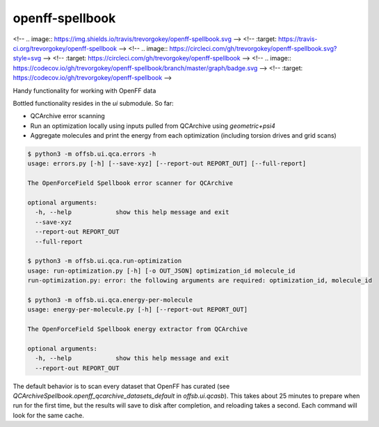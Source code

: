 ===============================
openff-spellbook
===============================
<!-- .. image:: https://img.shields.io/travis/trevorgokey/openff-spellbook.svg -->
<!--         :target: https://travis-ci.org/trevorgokey/openff-spellbook -->
<!-- .. image:: https://circleci.com/gh/trevorgokey/openff-spellbook.svg?style=svg -->
<!--     :target: https://circleci.com/gh/trevorgokey/openff-spellbook -->
<!-- .. image:: https://codecov.io/gh/trevorgokey/openff-spellbook/branch/master/graph/badge.svg -->
<!--    :target: https://codecov.io/gh/trevorgokey/openff-spellbook -->

Handy functionality for working with OpenFF data


Bottled functionality resides in the `ui` submodule. So far:

* QCArchive error scanning
* Run an optimization locally using inputs pulled from QCArchive using `geometric+psi4`
* Aggregate molecules and print the energy from each optimization (including torsion drives and grid scans) 

.. code-block:: bash

    $ python3 -m offsb.ui.qca.errors -h
    usage: errors.py [-h] [--save-xyz] [--report-out REPORT_OUT] [--full-report]
    
    The OpenForceField Spellbook error scanner for QCArchive
    
    optional arguments:
      -h, --help            show this help message and exit
      --save-xyz
      --report-out REPORT_OUT
      --full-report
    
    $ python3 -m offsb.ui.qca.run-optimization
    usage: run-optimization.py [-h] [-o OUT_JSON] optimization_id molecule_id
    run-optimization.py: error: the following arguments are required: optimization_id, molecule_id
    
    $ python3 -m offsb.ui.qca.energy-per-molecule
    usage: energy-per-molecule.py [-h] [--report-out REPORT_OUT]
    
    The OpenForceField Spellbook energy extractor from QCArchive
    
    optional arguments:
      -h, --help            show this help message and exit
      --report-out REPORT_OUT


The default behavior is to scan every dataset that OpenFF has curated (see `QCArchiveSpellbook.openff_qcarchive_datasets_default` in `offsb.ui.qcasb`). This takes about 25 minutes to prepare when run for the first time, but the results will save to disk after completion, and reloading takes a second. Each command will look for the same cache.
